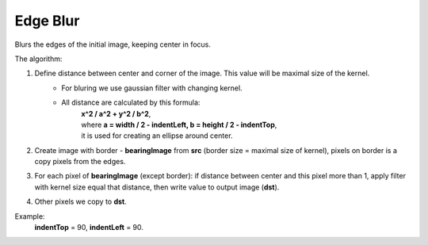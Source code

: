 =======================================
Edge Blur
=======================================
Blurs the edges of the initial image, keeping center in focus.

.. cpp:function:: int edgeBlur(InputArray src, OutputArray dst, int indentTop, int indentLeft)

    :param src: RGB image.
    :param dst: Destination image of the same size and the same type as **src**.
    :param indentTop: The indent from the top and the bottom of the image. It will be blured.
    :param indentLeft: The indent from the left and right side of the image. It will be blured.
    :return: Error code.

The algorithm:

#. Define distance between center and corner of the image. This value will be maximal size of the kernel.
	- For bluring we use gaussian filter with changing kernel.
	- All distance are calculated by this formula:
            | **x^2 / a^2 + y^2 / b^2**,
            | where **a = width / 2 - indentLeft, b = height / 2 - indentTop**,
            | it is used for creating an ellipse around center.

#. Create image with border - **bearingImage** from **src** (border size = maximal size of kernel), pixels on border is a copy pixels from the edges. 

#. For each pixel of **bearingImage** (except border): if distance between center and this pixel more than 1, apply filter with kernel size equal that distance, then write value to output image (**dst**).

#. Other pixels we copy to **dst**.

Example:
    **indentTop** = 90, **indentLeft** = 90.

|src| |dst|

.. |src| image:: originalForEdgeBlur.png
    :width: 40%

.. |dst| image:: edgeBlur.png
    :width: 40%